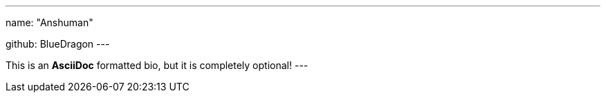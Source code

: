 ---
name: "Anshuman"

github: BlueDragon
---

This is an *AsciiDoc* formatted bio, but it is completely optional!
---